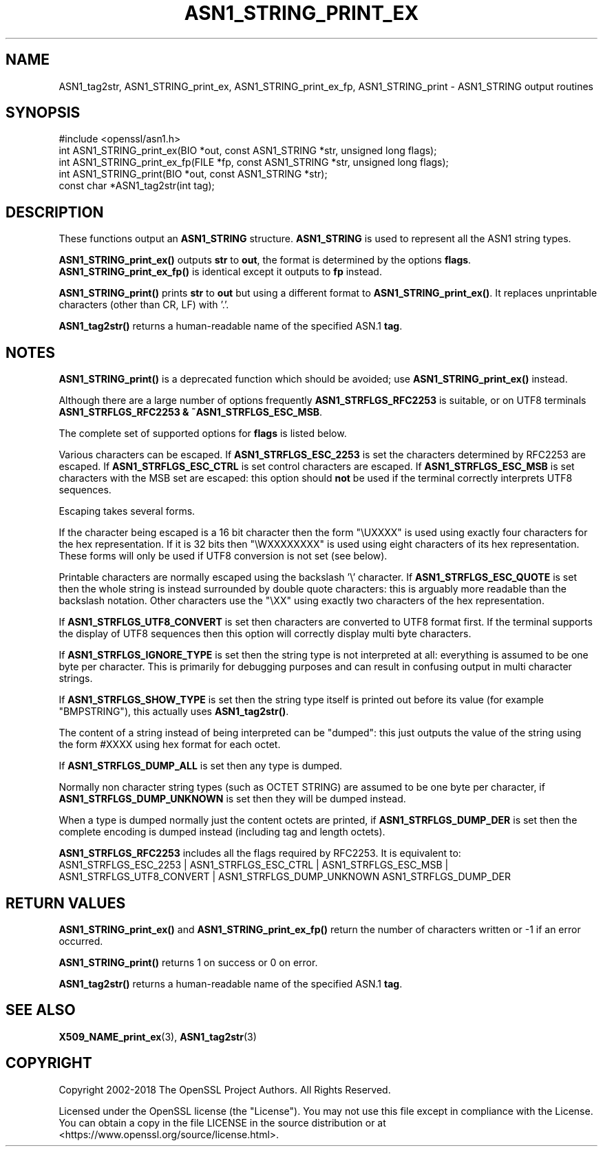 .\" -*- mode: troff; coding: utf-8 -*-
.\" Automatically generated by Pod::Man 5.0102 (Pod::Simple 3.45)
.\"
.\" Standard preamble:
.\" ========================================================================
.de Sp \" Vertical space (when we can't use .PP)
.if t .sp .5v
.if n .sp
..
.de Vb \" Begin verbatim text
.ft CW
.nf
.ne \\$1
..
.de Ve \" End verbatim text
.ft R
.fi
..
.\" \*(C` and \*(C' are quotes in nroff, nothing in troff, for use with C<>.
.ie n \{\
.    ds C` ""
.    ds C' ""
'br\}
.el\{\
.    ds C`
.    ds C'
'br\}
.\"
.\" Escape single quotes in literal strings from groff's Unicode transform.
.ie \n(.g .ds Aq \(aq
.el       .ds Aq '
.\"
.\" If the F register is >0, we'll generate index entries on stderr for
.\" titles (.TH), headers (.SH), subsections (.SS), items (.Ip), and index
.\" entries marked with X<> in POD.  Of course, you'll have to process the
.\" output yourself in some meaningful fashion.
.\"
.\" Avoid warning from groff about undefined register 'F'.
.de IX
..
.nr rF 0
.if \n(.g .if rF .nr rF 1
.if (\n(rF:(\n(.g==0)) \{\
.    if \nF \{\
.        de IX
.        tm Index:\\$1\t\\n%\t"\\$2"
..
.        if !\nF==2 \{\
.            nr % 0
.            nr F 2
.        \}
.    \}
.\}
.rr rF
.\" ========================================================================
.\"
.IX Title "ASN1_STRING_PRINT_EX 3"
.TH ASN1_STRING_PRINT_EX 3 2023-09-11 1.1.1w OpenSSL
.\" For nroff, turn off justification.  Always turn off hyphenation; it makes
.\" way too many mistakes in technical documents.
.if n .ad l
.nh
.SH NAME
ASN1_tag2str, ASN1_STRING_print_ex, ASN1_STRING_print_ex_fp, ASN1_STRING_print
\&\- ASN1_STRING output routines
.SH SYNOPSIS
.IX Header "SYNOPSIS"
.Vb 1
\& #include <openssl/asn1.h>
\&
\& int ASN1_STRING_print_ex(BIO *out, const ASN1_STRING *str, unsigned long flags);
\& int ASN1_STRING_print_ex_fp(FILE *fp, const ASN1_STRING *str, unsigned long flags);
\& int ASN1_STRING_print(BIO *out, const ASN1_STRING *str);
\&
\& const char *ASN1_tag2str(int tag);
.Ve
.SH DESCRIPTION
.IX Header "DESCRIPTION"
These functions output an \fBASN1_STRING\fR structure. \fBASN1_STRING\fR is used to
represent all the ASN1 string types.
.PP
\&\fBASN1_STRING_print_ex()\fR outputs \fBstr\fR to \fBout\fR, the format is determined by
the options \fBflags\fR. \fBASN1_STRING_print_ex_fp()\fR is identical except it outputs
to \fBfp\fR instead.
.PP
\&\fBASN1_STRING_print()\fR prints \fBstr\fR to \fBout\fR but using a different format to
\&\fBASN1_STRING_print_ex()\fR. It replaces unprintable characters (other than CR, LF)
with '.'.
.PP
\&\fBASN1_tag2str()\fR returns a human-readable name of the specified ASN.1 \fBtag\fR.
.SH NOTES
.IX Header "NOTES"
\&\fBASN1_STRING_print()\fR is a deprecated function which should be avoided; use
\&\fBASN1_STRING_print_ex()\fR instead.
.PP
Although there are a large number of options frequently \fBASN1_STRFLGS_RFC2253\fR is
suitable, or on UTF8 terminals \fBASN1_STRFLGS_RFC2253 & ~ASN1_STRFLGS_ESC_MSB\fR.
.PP
The complete set of supported options for \fBflags\fR is listed below.
.PP
Various characters can be escaped. If \fBASN1_STRFLGS_ESC_2253\fR is set the characters
determined by RFC2253 are escaped. If \fBASN1_STRFLGS_ESC_CTRL\fR is set control
characters are escaped. If \fBASN1_STRFLGS_ESC_MSB\fR is set characters with the
MSB set are escaped: this option should \fBnot\fR be used if the terminal correctly
interprets UTF8 sequences.
.PP
Escaping takes several forms.
.PP
If the character being escaped is a 16 bit character then the form "\eUXXXX" is used
using exactly four characters for the hex representation. If it is 32 bits then
"\eWXXXXXXXX" is used using eight characters of its hex representation. These forms
will only be used if UTF8 conversion is not set (see below).
.PP
Printable characters are normally escaped using the backslash '\e' character. If
\&\fBASN1_STRFLGS_ESC_QUOTE\fR is set then the whole string is instead surrounded by
double quote characters: this is arguably more readable than the backslash
notation. Other characters use the "\eXX" using exactly two characters of the hex
representation.
.PP
If \fBASN1_STRFLGS_UTF8_CONVERT\fR is set then characters are converted to UTF8
format first. If the terminal supports the display of UTF8 sequences then this
option will correctly display multi byte characters.
.PP
If \fBASN1_STRFLGS_IGNORE_TYPE\fR is set then the string type is not interpreted at
all: everything is assumed to be one byte per character. This is primarily for
debugging purposes and can result in confusing output in multi character strings.
.PP
If \fBASN1_STRFLGS_SHOW_TYPE\fR is set then the string type itself is printed out
before its value (for example "BMPSTRING"), this actually uses \fBASN1_tag2str()\fR.
.PP
The content of a string instead of being interpreted can be "dumped": this just
outputs the value of the string using the form #XXXX using hex format for each
octet.
.PP
If \fBASN1_STRFLGS_DUMP_ALL\fR is set then any type is dumped.
.PP
Normally non character string types (such as OCTET STRING) are assumed to be
one byte per character, if \fBASN1_STRFLGS_DUMP_UNKNOWN\fR is set then they will
be dumped instead.
.PP
When a type is dumped normally just the content octets are printed, if
\&\fBASN1_STRFLGS_DUMP_DER\fR is set then the complete encoding is dumped
instead (including tag and length octets).
.PP
\&\fBASN1_STRFLGS_RFC2253\fR includes all the flags required by RFC2253. It is
equivalent to:
 ASN1_STRFLGS_ESC_2253 | ASN1_STRFLGS_ESC_CTRL | ASN1_STRFLGS_ESC_MSB |
 ASN1_STRFLGS_UTF8_CONVERT | ASN1_STRFLGS_DUMP_UNKNOWN ASN1_STRFLGS_DUMP_DER
.SH "RETURN VALUES"
.IX Header "RETURN VALUES"
\&\fBASN1_STRING_print_ex()\fR and \fBASN1_STRING_print_ex_fp()\fR return the number of
characters written or \-1 if an error occurred.
.PP
\&\fBASN1_STRING_print()\fR returns 1 on success or 0 on error.
.PP
\&\fBASN1_tag2str()\fR returns a human-readable name of the specified ASN.1 \fBtag\fR.
.SH "SEE ALSO"
.IX Header "SEE ALSO"
\&\fBX509_NAME_print_ex\fR\|(3),
\&\fBASN1_tag2str\fR\|(3)
.SH COPYRIGHT
.IX Header "COPYRIGHT"
Copyright 2002\-2018 The OpenSSL Project Authors. All Rights Reserved.
.PP
Licensed under the OpenSSL license (the "License").  You may not use
this file except in compliance with the License.  You can obtain a copy
in the file LICENSE in the source distribution or at
<https://www.openssl.org/source/license.html>.
